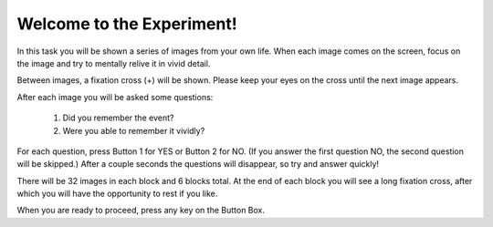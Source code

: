 ﻿Welcome to the Experiment!
==========================

In this task you will be shown a series of images from your own life. When each
image comes on the screen, focus on the image and try to mentally relive it in
vivid detail.

Between images, a fixation cross (+) will be shown. Please keep your eyes on the
cross until the next image appears.

After each image you will be asked some questions:

    1. Did you remember the event?

    2. Were you able to remember it vividly?

For each question, press Button 1 for YES or Button 2 for NO. (If you answer the
first question NO, the second question will be skipped.) After a couple seconds
the questions will disappear, so try and answer quickly!

There will be 32 images in each block and 6 blocks total. At the end of each
block you will see a long fixation cross, after which you will have the
opportunity to rest if you like.


When you are ready to proceed, press any key on the Button Box.
